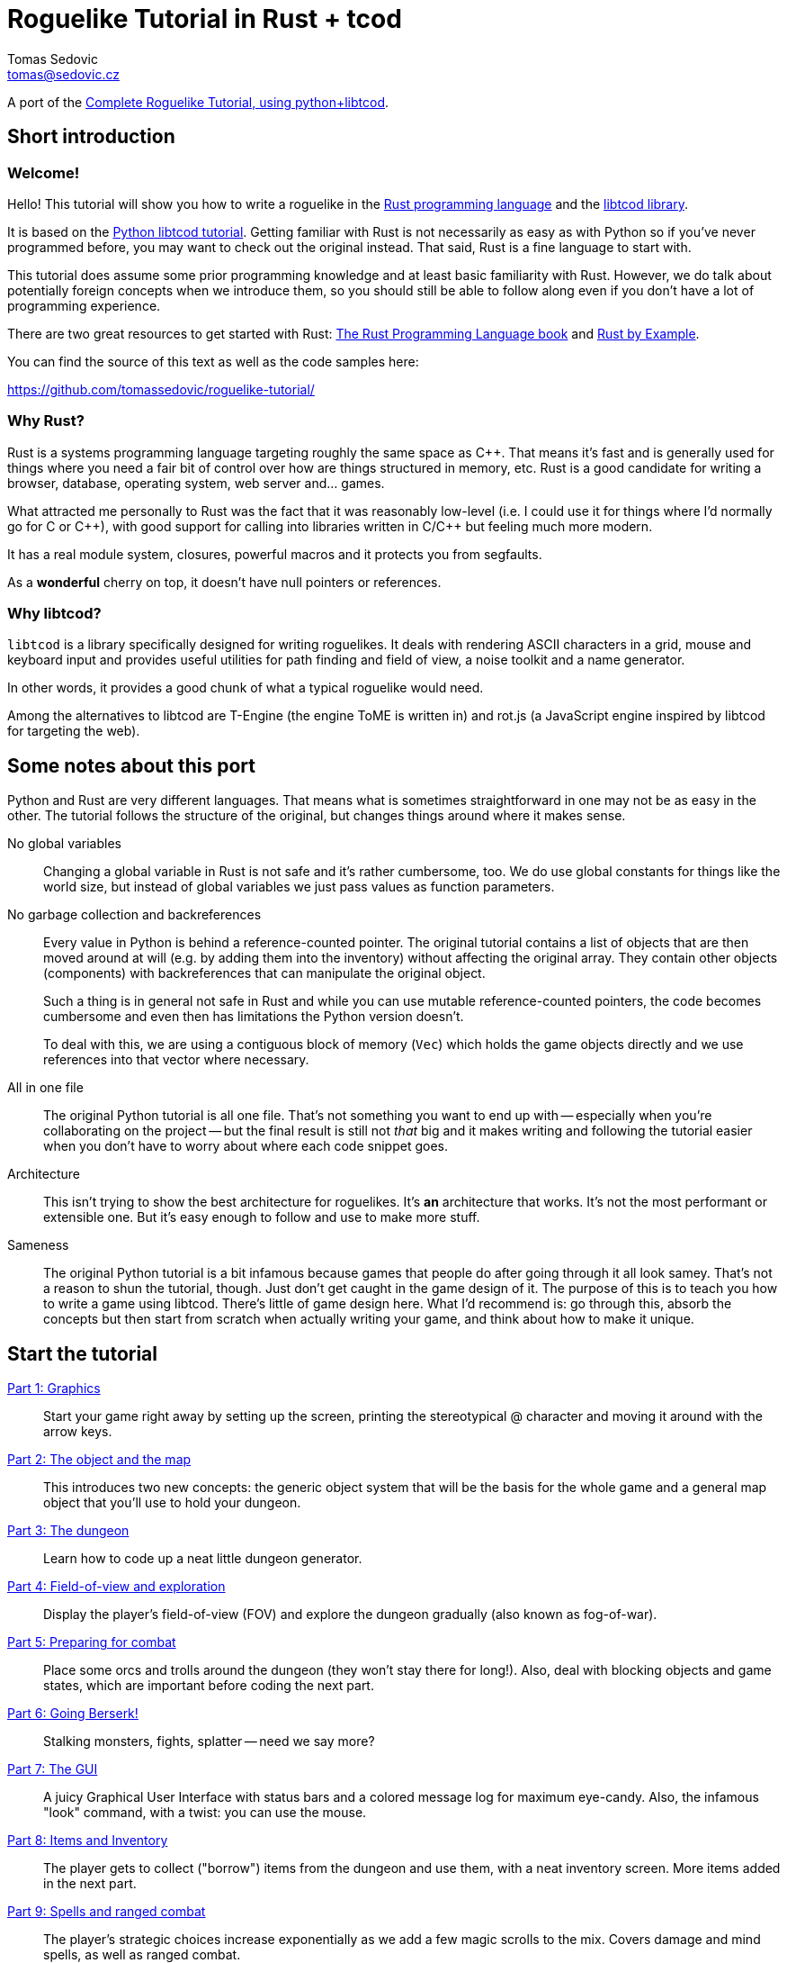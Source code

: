 = Roguelike Tutorial in Rust + tcod
:author: Tomas Sedovic
:email: tomas@sedovic.cz
ifdef::env-github[:outfilesuffix: .adoc]
:plusplus: ++

:origtutorial: http://www.roguebasin.com/index.php?title=Complete_Roguelike_Tutorial,_using_python%2Blibtcod
:rustlang: https://www.rust-lang.org/
:libtcod: http://roguecentral.org/doryen/libtcod/
:book: http://doc.rust-lang.org/book/
:rustbyexample: http://rustbyexample.com/

A port of the {origtutorial}[Complete Roguelike Tutorial, using python+libtcod].

== Short introduction

=== Welcome!

Hello! This tutorial will show you how to write a roguelike in the
{rustlang}[Rust programming language] and the {libtcod}[libtcod
library].

It is based on the {origtutorial}[Python libtcod tutorial]. Getting
familiar with Rust is not necessarily as easy as with Python so if
you've never programmed before, you may want to check out the original
instead. That said, Rust is a fine language to start with.

This tutorial does assume some prior programming knowledge and at
least basic familiarity with Rust. However, we do talk about
potentially foreign concepts when we introduce them, so you should
still be able to follow along even if you don't have a lot of
programming experience.

There are two great resources to get started with Rust: {book}[The
Rust Programming Language book] and {rustbyexample}[Rust by Example].

You can find the source of this text as well as the code samples here:

https://github.com/tomassedovic/roguelike-tutorial/


=== Why Rust?

Rust is a systems programming language targeting roughly the same
space as C{plusplus}. That means it's fast and is generally used for things
where you need a fair bit of control over how are things structured in
memory, etc. Rust is a good candidate for writing a browser,
database, operating system, web server and... games.

What attracted me personally to Rust was the fact that it was
reasonably low-level (i.e. I could use it for things where I'd
normally go for C or C{plusplus}), with good support for calling into
libraries written in C/C{plusplus} but feeling much more modern.

It has a real module system, closures, powerful macros and it protects
you from segfaults.

As a *wonderful* cherry on top, it doesn't have null pointers or references.


=== Why libtcod?

`libtcod` is a library specifically designed for writing roguelikes.
It deals with rendering ASCII characters in a grid, mouse and keyboard
input and provides useful utilities for path finding and field of view,
a noise toolkit and a name generator.

In other words, it provides a good chunk of what a typical roguelike would need.

Among the alternatives to libtcod are T-Engine (the engine ToME is
written in) and rot.js (a JavaScript engine inspired by libtcod for
targeting the web).

== Some notes about this port

Python and Rust are very different languages. That means what is
sometimes straightforward in one may not be as easy in the other. The
tutorial follows the structure of the original, but changes things
around where it makes sense.

No global variables::

Changing a global variable in Rust is not safe and it's rather
cumbersome, too. We do use global constants for things like the world
size, but instead of global variables we just pass values as function
parameters.

No garbage collection and backreferences::

Every value in Python is behind a reference-counted pointer. The
original tutorial contains a list of objects that are then moved
around at will (e.g. by adding them into the inventory) without
affecting the original array. They contain other objects (components)
with backreferences that can manipulate the original object.

+
Such a thing is in general not safe in Rust and while you can use
mutable reference-counted pointers, the code becomes cumbersome and
even then has limitations the Python version doesn't.

+
To deal with this, we are using a contiguous block of memory (`Vec`)
which holds the game objects directly and we use references into that
vector where necessary.

All in one file::

The original Python tutorial is all one file. That's not something you
want to end up with -- especially when you're collaborating on the
project -- but the final result is still not _that_ big and it makes
writing and following the tutorial easier when you don't have to worry
about where each code snippet goes.

Architecture::

This isn't trying to show the best architecture for roguelikes. It's
*an* architecture that works. It's not the most performant or
extensible one. But it's easy enough to follow and use to make more
stuff.

Sameness::

The original Python tutorial is a bit infamous because games that
people do after going through it all look samey. That's not a reason
to shun the tutorial, though. Just don't get caught in the game
design of it. The purpose of this is to teach you how to write a game
using libtcod. There's little of game design here. What I'd recommend
is: go through this, absorb the concepts but then start from scratch
when actually writing your game, and think about how to make it
unique.

== Start the tutorial

<<part-1-graphics#,Part 1: Graphics>>::

Start your game right away by setting up the screen, printing the
  stereotypical @ character and moving it around with the arrow keys.

<<part-2-object-map#,Part 2: The object and the map>>::

  This introduces two new concepts: the generic object system that
  will be the basis for the whole game and a general map object that
  you'll use to hold your dungeon.

<<part-3-dungeon#,Part 3: The dungeon>>::

  Learn how to code up a neat little dungeon generator.

<<part-4-fov-exploration#,Part 4: Field-of-view and exploration>>::

  Display the player's field-of-view (FOV) and explore the dungeon
  gradually (also known as fog-of-war).

<<part-5-combat#,Part 5: Preparing for combat>>::

  Place some orcs and trolls around the dungeon (they won't stay there
  for long!). Also, deal with blocking objects and game states, which
  are important before coding the next part.

<<part-6-going-berserk#,Part 6: Going Berserk!>>::

  Stalking monsters, fights, splatter -- need we say more?

<<part-7-gui#,Part 7: The GUI>>::

  A juicy Graphical User Interface with status bars and a colored
  message log for maximum eye-candy. Also, the infamous "look"
  command, with a twist: you can use the mouse.

<<part-8-items#,Part 8: Items and Inventory>>::

  The player gets to collect ("borrow") items from the dungeon and use
  them, with a neat inventory screen. More items added in the next
  part.

<<part-9-spells#,Part 9: Spells and ranged combat>>::

  The player's strategic choices increase exponentially as we add a
  few magic scrolls to the mix. Covers damage and mind spells, as well
  as ranged combat.

<<part-10-menu-saving#,Part 10: Main menu and saving>>::

  A main menu complete with a background image and the ability to save
  and load the game.

<<part-11-dungeon-progression#,Part 11: Dungeon levels and character progression>>::

  Let the player venture deeper into the dungeon and grow stronger,
  including experience gain, levels and raising stats!

<<part-12-monster-item-progression#,Part 12: Monster and item progression>>::

  Deeper dungeon levels become increasingly more difficult! Here we
  create tools for dealing with chances and making them vary with
  level.

<<part-13-adventure-gear#,Part 13: Adventure gear>>::

  Swords, shields and other equipment can now help the player by
  granting hefty bonuses. The bonus system can also be used for all
  kinds of magics and buffs!
